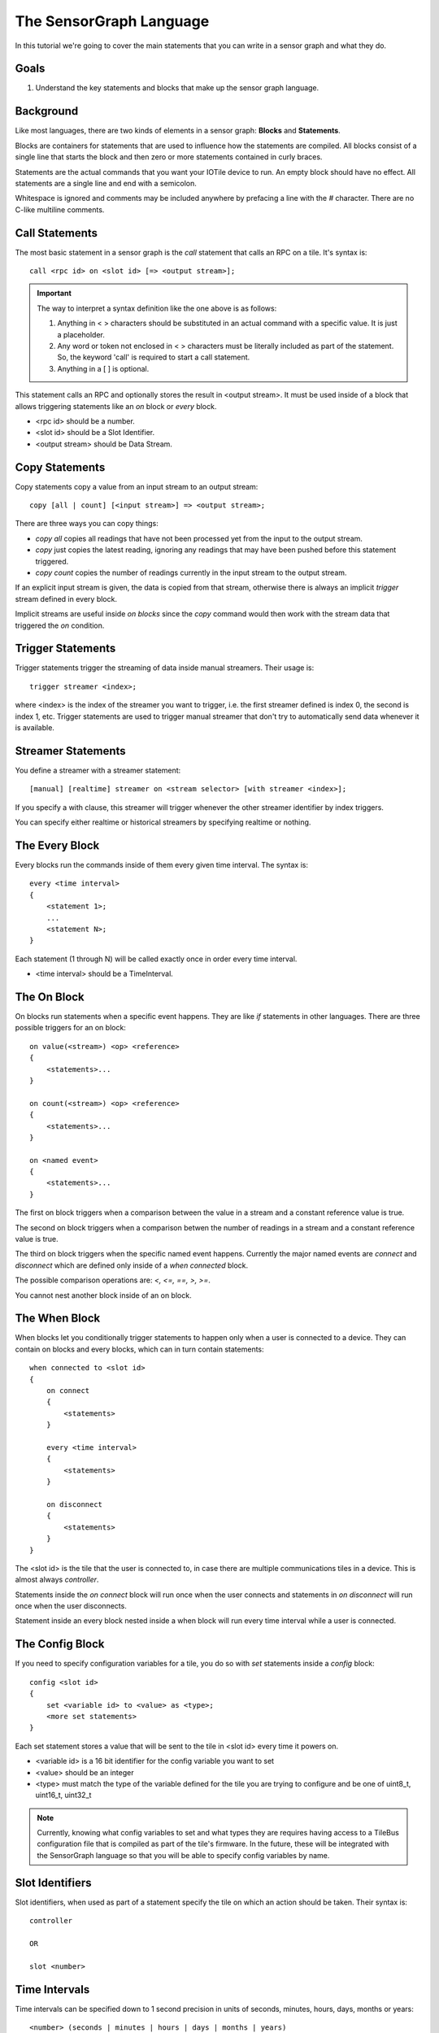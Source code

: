 The SensorGraph Language
------------------------

In this tutorial we're going to cover the main statements that you can write in
a sensor graph and what they do.

Goals
#####

1. Understand the key statements and blocks that make up the sensor graph
   language.

Background
##########

Like most languages, there are two kinds of elements in a sensor graph:
**Blocks** and **Statements**.

Blocks are containers for statements that are used to influence how the
statements are compiled.  All blocks consist of a single line that starts the
block and then zero or more statements contained in curly braces.

Statements are the actual commands that you want your IOTile device to run.
An empty block should have no effect.  All statements are a single line
and end with a semicolon.

Whitespace is ignored and comments may be included anywhere by prefacing a
line with the `#` character.  There are no C-like multiline comments.

Call Statements
###############

The most basic statement in a sensor graph is the `call` statement that calls
an RPC on a tile.  It's syntax is::

    call <rpc id> on <slot id> [=> <output stream>];

.. important::

    The way to interpret a syntax definition like the one above is as follows:

    1. Anything in < > characters should be substituted in an actual command
       with a specific value.  It is just a placeholder.
    2. Any word or token not enclosed in < > characters must be literally
       included as part of the statement.  So, the keyword 'call' is required
       to start a call statement.
    3. Anything in a [ ] is optional.

This statement calls an RPC and optionally stores the result in
<output stream>.  It must be used inside of a block that allows triggering
statements like an `on` block or `every` block.

- <rpc id> should be a number.
- <slot id> should be a Slot Identifier.
- <output stream> should be Data Stream.

Copy Statements
###############

Copy statements copy a value from an input stream to an output stream::

    copy [all | count] [<input stream>] => <output stream>;

There are three ways you can copy things:

- `copy all` copies all readings that have not been processed yet from the input
  to the output stream.
- `copy` just copies the latest reading, ignoring any readings that may have
  been pushed before this statement triggered.
- `copy count` copies the number of readings currently in the input stream to
  the output stream.

If an explicit input stream is given, the data is copied from that stream,
otherwise there is always an implicit `trigger` stream defined in every block.

Implicit streams are useful inside `on blocks` since the `copy` command would
then work with the stream data that triggered the `on` condition.

Trigger Statements
##################

Trigger statements trigger the streaming of data inside manual streamers.  Their
usage is::

    trigger streamer <index>;

where <index> is the index of the streamer you want to trigger, i.e. the first
streamer defined is index 0, the second is index 1, etc.  Trigger statements
are used to trigger manual streamer that don't try to automatically send
data whenever it is available.

Streamer Statements
###################

You define a streamer with a streamer statement::

    [manual] [realtime] streamer on <stream selector> [with streamer <index>];

If you specify a with clause, this streamer will trigger whenever the other streamer
identifier by index triggers.

You can specify either realtime or historical streamers by specifying realtime
or nothing.

The Every Block
###############

Every blocks run the commands inside of them every given time interval.  The
syntax is::

    every <time interval>
    {
        <statement 1>;
        ...
        <statement N>;
    }

Each statement (1 through N) will be called exactly once in order every time
interval.

- <time interval> should be a TimeInterval.

The On Block
############

On blocks run statements when a specific event happens.  They are like `if`
statements in other languages.  There are three possible triggers for an
on block::

    on value(<stream>) <op> <reference>
    {
        <statements>...
    }

    on count(<stream>) <op> <reference>
    {
        <statements>...
    }

    on <named event>
    {
        <statements>...
    }

The first on block triggers when a comparison between the value in a stream
and a constant reference value is true.

The second on block triggers when a comparison betwen the number of readings
in a stream and a constant reference value is true.

The third on block triggers when the specific named event happens.  Currently
the major named events are `connect` and `disconnect` which are defined only
inside of a `when connected` block.

The possible comparison operations are: `<, <=, ==, >, >=`.

You cannot nest another block inside of an on block.

The When Block
##############

When blocks let you conditionally trigger statements to happen only when a
user is connected to a device.  They can contain on blocks and every blocks,
which can in turn contain statements::

    when connected to <slot id>
    {
        on connect
        {
            <statements>
        }

        every <time interval>
        {
            <statements>
        }

        on disconnect
        {
            <statements>
        }
    }

The <slot id> is the tile that the user is connected to, in case there are
multiple communications tiles in a device.  This is almost always `controller`.

Statements inside the `on connect` block will run once when the user connects
and statements in `on disconnect` will run once when the user disconnects.

Statement inside an every block nested inside a when block will run every time
interval while a user is connected.

The Config Block
################

If you need to specify configuration variables for a tile, you do so with
`set` statements inside a `config` block::

    config <slot id>
    {
        set <variable id> to <value> as <type>;
        <more set statements>
    }

Each set statement stores a value that will be sent to the tile in <slot id>
every time it powers on.

- <variable id> is a 16 bit identifier for the config variable you want to set
- <value> should be an integer
- <type> must match the type of the variable defined for the tile you are trying
  to configure and be one of uint8_t, uint16_t, uint32_t

.. note::

    Currently, knowing what config variables to set and what types they are
    requires having access to a TileBus configuration file that is compiled as
    part of the tile's firmware.  In the future, these will be integrated with
    the SensorGraph language so that you will be able to specify config
    variables by name.

Slot Identifiers
################

Slot identifiers, when used as part of a statement specify the tile on which
an action should be taken.  Their syntax is::

    controller

    OR

    slot <number>


Time Intervals
##############

Time intervals can be specified down to 1 second precision in units of
seconds, minutes, hours, days, months or years::

    <number> (seconds | minutes | hours | days | months | years)

The unit can either be singular `second` or plural `seconds` with the same
meaning.  A month is considered to be 30 days exactly and a year is considered
to be 365 days exactly.

Stream Identifiers
##################

Stream Identifiers specify a single stream that data can go in::

    [system] (input | output | buffered | unbuffered | counter | constant) <number>

System streams are for internal use and should not be created by users but they
may be used for a variety of purposes.  The number must be between 0 and 1023
(inclusive).  Streams with numbers between 1024 and 2047 are allocated and
used internally by the sensor graph compiler.

The meanings of the various types of streams is covered in the next tutorial.

Stream Selectors
################

Stream selectors can either select a single stream or an entire class of
streams. Their syntax is::

    Stream Identifier

    OR

    all [system] (inputs | outputs | buffered | unbuffered | counters | constants)

Next Steps
##########

Read about advanced sensor graph topics and the low level details of how your
statements get turned into commands that IOTile devices can safely execute.
